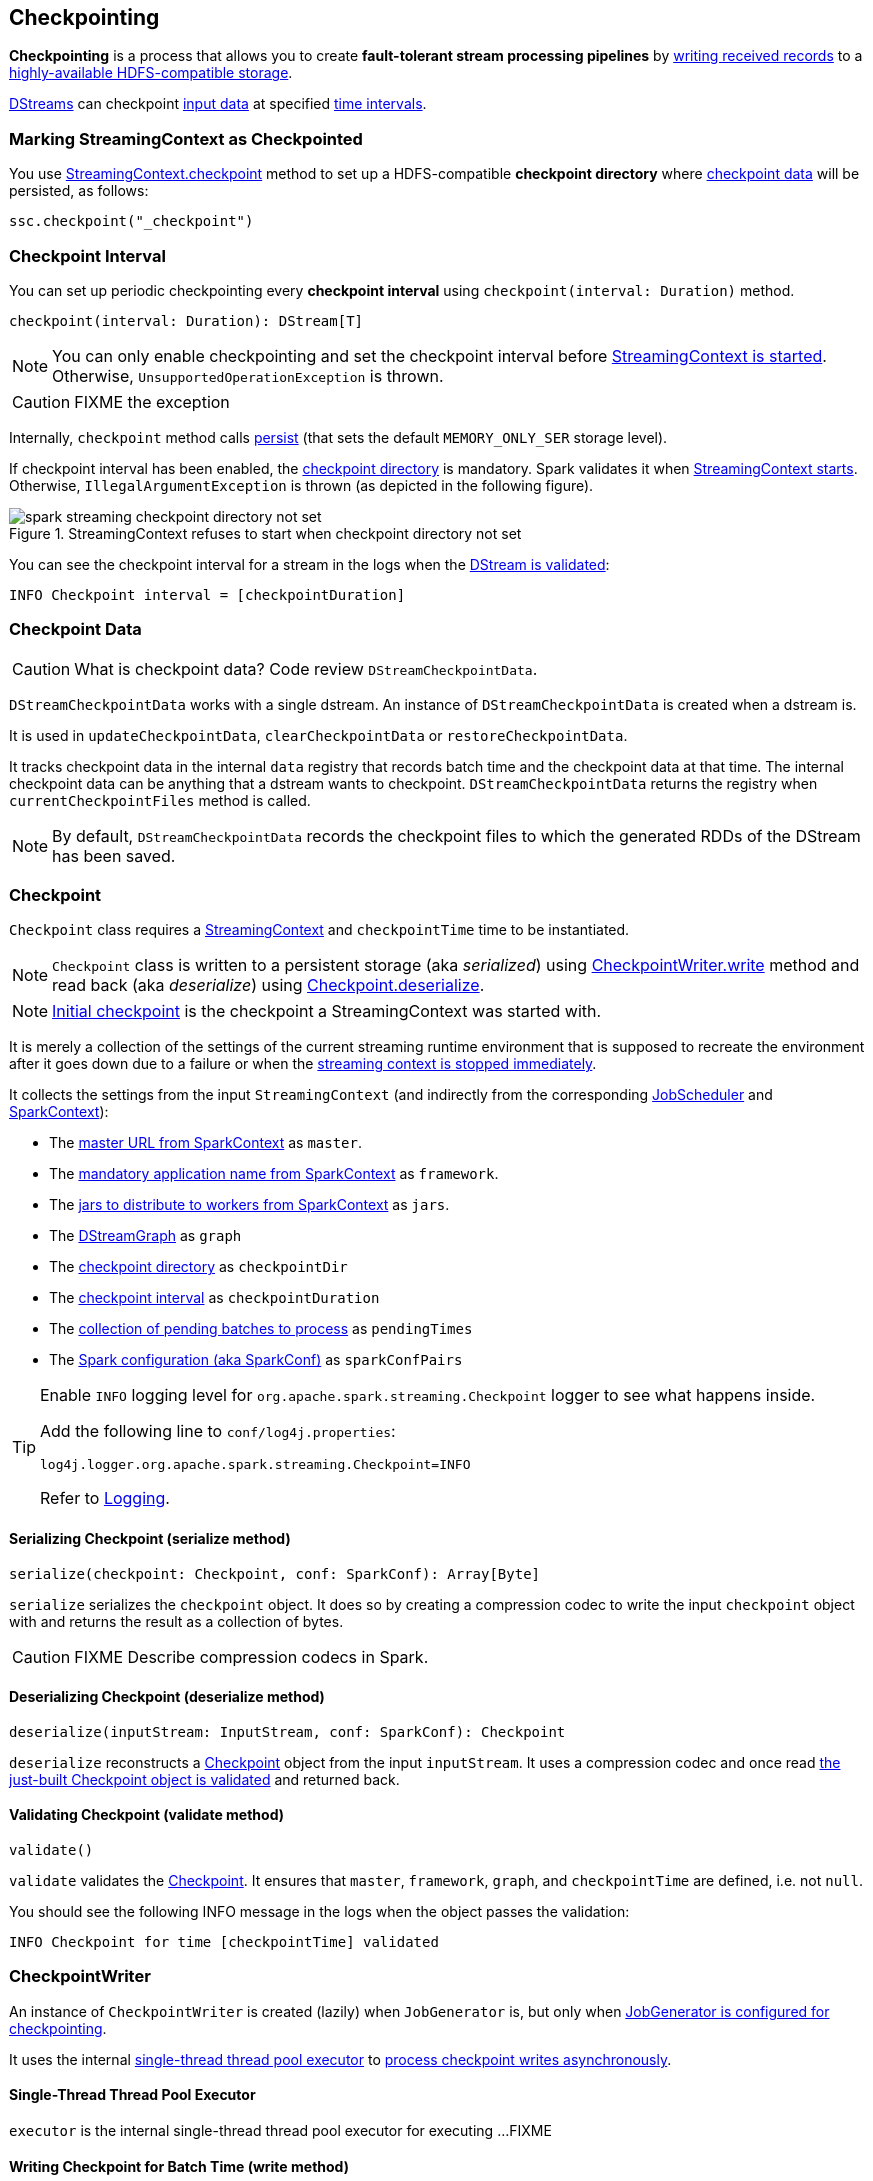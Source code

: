 == Checkpointing

*Checkpointing* is a process that allows you to create *fault-tolerant stream processing pipelines* by <<CheckpointWriter-write, writing received records>> to a <<streamingcontext-checkpoint, highly-available HDFS-compatible storage>>.

link:spark-streaming-dstreams.adoc[DStreams] can checkpoint <<checkpoint-data, input data>> at specified <<checkpoing-interval, time intervals>>.

=== [[streamingcontext-checkpoint]] Marking StreamingContext as  Checkpointed

You use link:spark-streaming-streamingcontext.adoc#checkpoint[StreamingContext.checkpoint] method to set up a HDFS-compatible *checkpoint directory* where <<checkpoint-data, checkpoint data>> will be persisted, as follows:

[source, scala]
----
ssc.checkpoint("_checkpoint")
----

=== [[checkpoing-interval]] Checkpoint Interval

You can set up periodic checkpointing every *checkpoint interval* using `checkpoint(interval: Duration)` method.

[source, scala]
----
checkpoint(interval: Duration): DStream[T]
----

NOTE: You can only enable checkpointing and set the checkpoint interval before link:spark-streaming-streamingcontext.adoc#start[StreamingContext is started]. Otherwise, `UnsupportedOperationException` is thrown.

CAUTION: FIXME the exception

Internally, `checkpoint` method calls link:spark-streaming-dstreams.adoc#cache-persist[persist] (that sets the default `MEMORY_ONLY_SER` storage level).

If checkpoint interval has been enabled, the <<streamingcontext-checkpoint, checkpoint directory>> is mandatory. Spark validates it when link:spark-streaming-streamingcontext.adoc#start[StreamingContext starts]. Otherwise, `IllegalArgumentException` is thrown  (as depicted in the following figure).

.StreamingContext refuses to start when checkpoint directory not set
image::images/spark-streaming-checkpoint-directory-not-set.png[align="center"]

You can see the checkpoint interval for a stream in the logs when the link:spark-streaming-dstreams.adoc#validateAtStart[DStream is validated]:

```
INFO Checkpoint interval = [checkpointDuration]
```

=== [[checkpoint-data]] Checkpoint Data

CAUTION: What is checkpoint data? Code review `DStreamCheckpointData`.

`DStreamCheckpointData` works with a single dstream. An instance of `DStreamCheckpointData` is created when a dstream is.

It is used in `updateCheckpointData`, `clearCheckpointData` or `restoreCheckpointData`.

It tracks checkpoint data in the internal `data` registry that records batch time and the checkpoint data at that time. The internal checkpoint data can be anything that a dstream wants to checkpoint. `DStreamCheckpointData` returns the registry when `currentCheckpointFiles` method is called.

NOTE: By default, `DStreamCheckpointData` records the checkpoint files to which the generated RDDs of the DStream has been saved.

=== [[Checkpoint]] Checkpoint

`Checkpoint` class requires a link:spark-streaming-streamingcontext.adoc[StreamingContext] and `checkpointTime` time to be instantiated.

NOTE: `Checkpoint` class is written to a persistent storage (aka _serialized_) using <<CheckpointWriter-write, CheckpointWriter.write>> method and read back (aka _deserialize_) using <<Checkpoint-deserialize, Checkpoint.deserialize>>.

NOTE: link:spark-streaming-streamingcontext.adoc#initial-checkpoint[Initial checkpoint] is the checkpoint a StreamingContext was started with.

It is merely a collection of the settings of the current streaming runtime environment that is supposed to recreate the environment after it goes down due to a failure or when the link:spark-streaming-streamingcontext.adoc#stop[streaming context is stopped immediately].

It collects the settings from the input `StreamingContext` (and indirectly from the corresponding link:spark-streaming-jobscheduler.adoc[JobScheduler] and link:spark-sparkcontext.adoc[SparkContext]):

* The link:spark-sparkcontext.adoc#master-url[master URL from SparkContext] as `master`.
* The link:spark-sparkcontext.adoc#application-name[mandatory application name from SparkContext] as `framework`.
* The link:spark-sparkcontext.adoc#jars[jars to distribute to workers from SparkContext] as `jars`.
* The link:spark-streaming-dstreamgraph.adoc[DStreamGraph] as `graph`
* The link:spark-streaming-streamingcontext.adoc#checkpoint-directory[checkpoint directory] as `checkpointDir`
* The link:spark-streaming-streamingcontext.adoc#checkpoint-interval[checkpoint interval] as `checkpointDuration`
* The link:spark-streaming-jobscheduler.adoc#getPendingTimes[collection of pending batches to process] as `pendingTimes`
* The link:spark-sparkcontext.adoc#spark-configuration[Spark configuration (aka SparkConf)] as `sparkConfPairs`

[TIP]
====
Enable `INFO` logging level for `org.apache.spark.streaming.Checkpoint` logger to see what happens inside.

Add the following line to `conf/log4j.properties`:

```
log4j.logger.org.apache.spark.streaming.Checkpoint=INFO
```

Refer to link:spark-logging.adoc[Logging].
====

==== [[Checkpoint-serialize]] Serializing Checkpoint (serialize method)

[source, scala]
----
serialize(checkpoint: Checkpoint, conf: SparkConf): Array[Byte]
----

`serialize` serializes the `checkpoint` object. It does so by creating a compression codec to write the input `checkpoint` object with and returns the result as a collection of bytes.

CAUTION: FIXME Describe compression codecs in Spark.

==== [[Checkpoint-deserialize]] Deserializing Checkpoint (deserialize method)

[source, scala]
----
deserialize(inputStream: InputStream, conf: SparkConf): Checkpoint
----

`deserialize` reconstructs a <<Checkpoint, Checkpoint>> object from the input `inputStream`. It uses a compression codec and once read <<Checkpoint-validate, the just-built Checkpoint object is validated>> and returned back.

==== [[Checkpoint-validate]] Validating Checkpoint (validate method)

[source, scala]
----
validate()
----

`validate` validates the <<Checkpoint, Checkpoint>>. It ensures that `master`, `framework`, `graph`, and `checkpointTime` are defined, i.e. not `null`.

You should see the following INFO message in the logs when the object passes the validation:

```
INFO Checkpoint for time [checkpointTime] validated
```

=== [[CheckpointWriter]] CheckpointWriter

An instance of `CheckpointWriter` is created (lazily) when `JobGenerator` is, but only when link:spark-streaming-jobgenerator.adoc#shouldCheckpoint[JobGenerator is configured for checkpointing].

It uses the internal <<CheckpointWriter-executor, single-thread thread pool executor>> to <<CheckpointWriteHandler, process checkpoint writes asynchronously>>.

==== [[CheckpointWriter-executor]] Single-Thread Thread Pool Executor

`executor` is the internal single-thread thread pool executor for executing ...FIXME

==== [[CheckpointWriter-write]] Writing Checkpoint for Batch Time (write method)

[source, scala]
----
write(checkpoint: Checkpoint, clearCheckpointDataLater: Boolean): Unit
----

`write` method <<Checkpoint-serialize, serializes the checkpoint object>> and passes the serialized form to <<CheckpointWriteHandler, CheckpointWriteHandler>> to write asynchronously (i.e. on a separate thread) using <<CheckpointWriter-executor, single-thread thread pool executor>>.

NOTE: It is called when link:spark-streaming-jobgenerator.adoc#checkpointing[checkpointing is enabled] and link:spark-streaming-jobgenerator.adoc#DoCheckpoint[JobGenerator processes a DoCheckpoint event].

You should see the following INFO message in the logs:

```
INFO Submitted checkpoint of time [checkpoint.checkpointTime] writer queue
```

If the asynchronous checkpoint write fails, you should see the following ERROR in the logs:

```
ERROR Could not submit checkpoint task to the thread pool executor
```

=== [[CheckpointWriteHandler]] CheckpointWriteHandler

`CheckpointWriteHandler` is an internal thread of execution that...

NOTE: It is used by ... when ...

CAUTION: FIXME

=== [[CheckpointReader]] CheckpointReader

CAUTION: FIXME Describe me!
